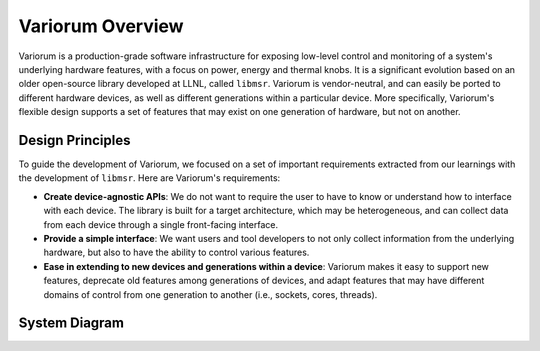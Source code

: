 .. # Copyright 2019-2021 Lawrence Livermore National Security, LLC and other
   # Variorum Project Developers. See the top-level LICENSE file for details.
   #
   # SPDX-License-Identifier: MIT

###################
 Variorum Overview
###################

Variorum is a production-grade software infrastructure for exposing low-level
control and monitoring of a system's underlying hardware features, with a focus
on power, energy and thermal knobs. It is a significant evolution based on an
older open-source library developed at LLNL, called ``libmsr``. Variorum is
vendor-neutral, and can easily be ported to different hardware devices, as well
as different generations within a particular device. More specifically,
Variorum's flexible design supports a set of features that may exist on one
generation of hardware, but not on another.

******************
 Design Principles
******************

To guide the development of Variorum, we focused on a set of important
requirements extracted from our learnings with the development of ``libmsr``.
Here are Variorum's requirements:

-  **Create device-agnostic APIs**: We do not want to require the user to have
   to know or understand how to interface with each device. The library is
   built for a target architecture, which may be heterogeneous, and can collect
   data from each device through a single front-facing interface.

-  **Provide a simple interface**: We want users and tool developers to not
   only collect information from the underlying hardware, but also to have the
   ability to control various features.

-  **Ease in extending to new devices and generations within a device**:
   Variorum makes it easy to support new features, deprecate old features among
   generations of devices, and adapt features that may have different domains
   of control from one generation to another (i.e., sockets, cores, threads).

****************
 System Diagram
****************

.. image:: images/VariorumSystemDesign.png
   :height: 400px
   :align: center

